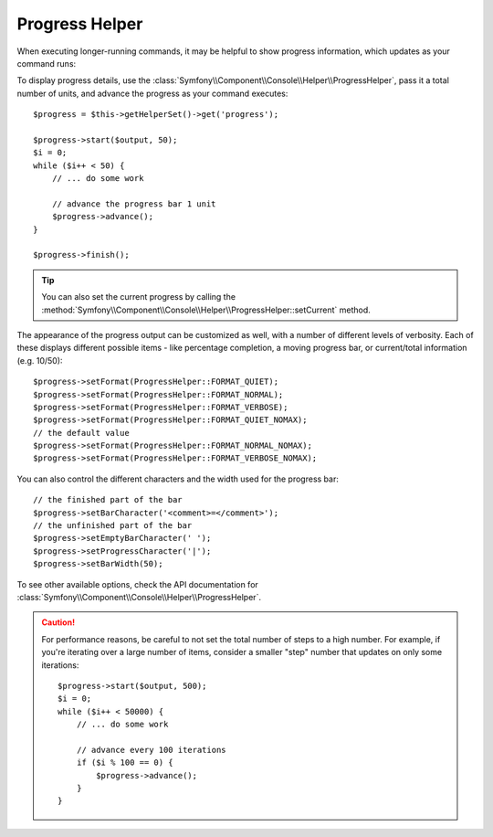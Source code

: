 .. index::
    single: Console Helpers; Progress Helper
    
Progress Helper
===============

.. versionadded:: 2.2
    The ``progress`` helper was added in Symfony 2.2.

.. versionadded:: 2.3
    The ``setCurrent`` method was added in Symfony 2.3.

When executing longer-running commands, it may be helpful to show progress
information, which updates as your command runs:

.. image:: /images/components/console/progress.png

To display progress details, use the :class:`Symfony\\Component\\Console\\Helper\\ProgressHelper`,
pass it a total number of units, and advance the progress as your command executes::

    $progress = $this->getHelperSet()->get('progress');

    $progress->start($output, 50);
    $i = 0;
    while ($i++ < 50) {
        // ... do some work

        // advance the progress bar 1 unit
        $progress->advance();
    }

    $progress->finish();

.. tip::

    You can also set the current progress by calling the
    :method:`Symfony\\Component\\Console\\Helper\\ProgressHelper::setCurrent`
    method.

The appearance of the progress output can be customized as well, with a number
of different levels of verbosity. Each of these displays different possible
items - like percentage completion, a moving progress bar, or current/total
information (e.g. 10/50)::

    $progress->setFormat(ProgressHelper::FORMAT_QUIET);
    $progress->setFormat(ProgressHelper::FORMAT_NORMAL);
    $progress->setFormat(ProgressHelper::FORMAT_VERBOSE);
    $progress->setFormat(ProgressHelper::FORMAT_QUIET_NOMAX);
    // the default value
    $progress->setFormat(ProgressHelper::FORMAT_NORMAL_NOMAX);
    $progress->setFormat(ProgressHelper::FORMAT_VERBOSE_NOMAX);

You can also control the different characters and the width used for the
progress bar::

    // the finished part of the bar
    $progress->setBarCharacter('<comment>=</comment>');
    // the unfinished part of the bar
    $progress->setEmptyBarCharacter(' ');
    $progress->setProgressCharacter('|');
    $progress->setBarWidth(50);

To see other available options, check the API documentation for
:class:`Symfony\\Component\\Console\\Helper\\ProgressHelper`.

.. caution::

    For performance reasons, be careful to not set the total number of steps
    to a high number. For example, if you're iterating over a large number
    of items, consider a smaller "step" number that updates on only some
    iterations::

        $progress->start($output, 500);
        $i = 0;
        while ($i++ < 50000) {
            // ... do some work

            // advance every 100 iterations
            if ($i % 100 == 0) {
                $progress->advance();
            }
        }
